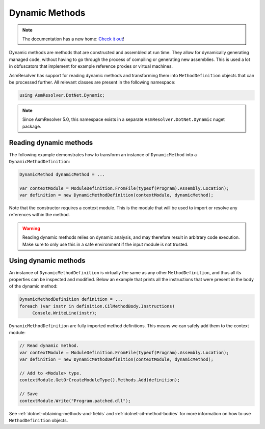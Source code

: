 Dynamic Methods
===============

.. note:: 

    The documentation has a new home: `Check it out <https://docs.washi.dev/asmresolver>`_!


Dynamic methods are methods that are constructed and assembled at run time. They allow for dynamically generating managed code, without having to go through the process of compiling or generating new assemblies. This is used a lot in obfuscators that implement for example reference proxies or virtual machines.

AsmResolver has support for reading dynamic methods and transforming them into ``MethodDefinition`` objects that can be processed further. All relevant classes are present in the following namespace:

.. code-block:: csharp

    using AsmResolver.DotNet.Dynamic;

.. note::

    Since AsmResolver 5.0, this namespace exists in a separate ``AsmResolver.DotNet.Dynamic`` nuget package.


Reading dynamic methods
-----------------------

The following example demonstrates how to transform an instance of ``DynamicMethod`` into a ``DynamicMethodDefinition``:

.. code-block:: csharp

    DynamicMethod dynamicMethod = ...

    var contextModule = ModuleDefinition.FromFile(typeof(Program).Assembly.Location);
    var definition = new DynamicMethodDefinition(contextModule, dynamicMethod);


Note that the constructor requires a context module. This is the module that will be used to import or resolve any references within the method.

.. warning::

    Reading dynamic methods relies on dynamic analysis, and may therefore result in arbitrary code execution. Make sure to only use this in a safe environment if the input module is not trusted.


Using dynamic methods
---------------------

An instance of ``DynamicMethodDefinition`` is virtually the same as any other ``MethodDefinition``, and thus all its properties can be inspected and modified. Below an example that prints all the instructions that were present in the body of the dynamic method:

.. code-block:: csharp

    DynamicMethodDefinition definition = ...
    foreach (var instr in definition.CilMethodBody.Instructions)
         Console.WriteLine(instr);

``DynamicMethodDefinition`` are fully imported method definitions. This means we can safely add them to the context module:

.. code-block:: csharp

    // Read dynamic method.
    var contextModule = ModuleDefinition.FromFile(typeof(Program).Assembly.Location);
    var definition = new DynamicMethodDefinition(contextModule, dynamicMethod);

    // Add to <Module> type.
    contextModule.GetOrCreateModuleType().Methods.Add(definition);

    // Save
    contextModule.Write("Program.patched.dll");


See :ref:`dotnet-obtaining-methods-and-fields` and :ref:`dotnet-cil-method-bodies` for more information on how to use ``MethodDefinition`` objects.
